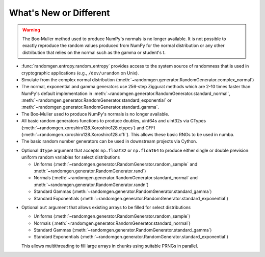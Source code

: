 .. _new-or-different:

What's New or Different
-----------------------

.. warning::

  The Box-Muller method used to produce NumPy's normals is no longer available.
  It is not possible to exactly reproduce the random values produced from NumPy
  for the normal distribution or any other distribution that relies on the
  normal such as the gamma or student's t.


* :func:`randomgen.entropy.random_entropy` provides access to the system
  source of randomness that is used in cryptographic applications (e.g.,
  ``/dev/urandom`` on Unix).
* Simulate from the complex normal distribution
  (:meth:`~randomgen.generator.RandomGenerator.complex_normal`)
* The normal, exponential and gamma generators use 256-step Ziggurat
  methods which are 2-10 times faster than NumPy's default implementation in
  :meth:`~randomgen.generator.RandomGenerator.standard_normal`,
  :meth:`~randomgen.generator.RandomGenerator.standard_exponential` or
  :meth:`~randomgen.generator.RandomGenerator.standard_gamma`.
* The Box-Muller used to produce NumPy's normals is no longer available.
* All basic random generators functions to produce doubles, uint64s and
  uint32s via CTypes (:meth:`~randomgen.xoroshiro128.Xoroshiro128.ctypes`)
  and CFFI (:meth:`~randomgen.xoroshiro128.Xoroshiro128.cffi`).  This allows
  these basic RNGs to be used in numba.
* The basic random number generators can be used in downstream projects via
  Cython.

.. ipython:: python

  from randomgen import Xoroshiro128
  rg = Xoroshiro128().generator
  %timeit rg.standard_normal(1000000)
  from numpy.random import standard_normal
  %timeit standard_normal(1000000)

.. ipython:: python

  from randomgen import Xoroshiro128
  rg = Xoroshiro128().generator
  %timeit rg.standard_exponential(1000000)
  from numpy.random import standard_exponential
  %timeit standard_exponential(1000000)

.. ipython:: python

  from randomgen import Xoroshiro128
  rg = Xoroshiro128().generator
  %timeit rg.standard_gamma(3.0, 1000000)
  from numpy.random import standard_gamma
  %timeit standard_gamma(3.0, 1000000)

* Optional ``dtype`` argument that accepts ``np.float32`` or ``np.float64``
  to produce either single or double prevision uniform random variables for
  select distributions

  * Uniforms (:meth:`~randomgen.generator.RandomGenerator.random_sample` and
    :meth:`~randomgen.generator.RandomGenerator.rand`)
  * Normals (:meth:`~randomgen.generator.RandomGenerator.standard_normal` and
    :meth:`~randomgen.generator.RandomGenerator.randn`)
  * Standard Gammas (:meth:`~randomgen.generator.RandomGenerator.standard_gamma`)
  * Standard Exponentials (:meth:`~randomgen.generator.RandomGenerator.standard_exponential`)

.. ipython:: python

  from randomgen import Xoroshiro128
  rg = Xoroshiro128().generator
  rg.seed(0)
  rg.random_sample(3, dtype='d')
  rg.seed(0)
  rg.random_sample(3, dtype='f')

* Optional ``out`` argument that allows existing arrays to be filled for
  select distributions

  * Uniforms (:meth:`~randomgen.generator.RandomGenerator.random_sample`)
  * Normals (:meth:`~randomgen.generator.RandomGenerator.standard_normal`)
  * Standard Gammas (:meth:`~randomgen.generator.RandomGenerator.standard_gamma`)
  * Standard Exponentials (:meth:`~randomgen.generator.RandomGenerator.standard_exponential`)

  This allows multithreading to fill large arrays in chunks using suitable
  PRNGs in parallel.

.. ipython:: python

  from randomgen import Xoroshiro128
  rg = Xoroshiro128(0).generator
  existing = np.zeros(4)
  rg.random_sample(out=existing[:2])
  print(existing)

..   * For changes since the previous release, see the :ref:`change-log`
